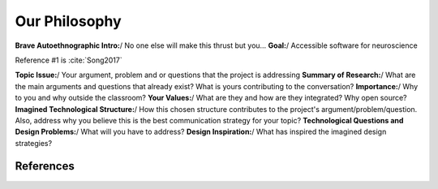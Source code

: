 Our Philosophy
===============

**Brave Autoethnographic Intro:**/  No one else will make this thrust but you…
**Goal:**/  Accessible software for neuroscience

Reference #1 is :cite:`Song2017`


**Topic Issue:**/ Your argument, problem and or questions that the project is addressing
**Summary of Research:**/ What are the main arguments and questions that already exist? What is yours contributing to the conversation?
**Importance:**/ Why to you and why outside the classroom?
**Your Values:**/ What are they and how are they integrated? Why open source?
**Imagined Technological Structure:**/ How this chosen structure contributes to the project's argument/problem/question. Also, address why you believe this is the best communication strategy for your topic?
**Technological Questions and Design Problems:**/ What will you have to address?
**Design Inspiration:**/ What has inspired the imagined design strategies?


References
^^^^^^^^^^^
.. bibliography:: references.bib